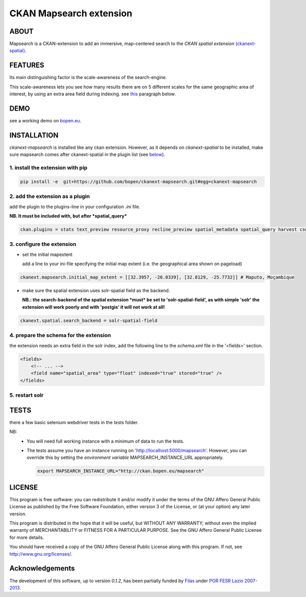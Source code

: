 ========================
CKAN Mapsearch extension
========================

ABOUT
=====

Mapsearch is a CKAN-extension to add an immersive, map-centered search to the *CKAN spatial extension* `(ckanext-spatial) <https://github.com/ckan/ckanext-spatial>`_.

.. image:: https://raw.githubusercontent.com/bopen/ckanext-mapsearch/master/ckanext-mapsearch/ckanext/mapsearch/public/mapsearch_shot.png
    :alt: Full screenshot
    :align: center


FEATURES
========

Its main distinguishing factor is the scale-awareness of the search-engine.

This scale-awareness lets you see how many results there are on 5 different scales for the same geographic area of interest, by using an extra area field during indexing. see `this <#4-prepare-the-schema-for-the-extension>`_ paragraph below.

.. image:: https://raw.githubusercontent.com/bopen/ckanext-mapsearch/master/ckanext-mapsearch/ckanext/mapsearch/public/mapsearch_scales.png
    :alt: screenshot scales
    :align: center

DEMO
====

see a working demo on `bopen.eu <http://ckan.bopen.eu/mapsearch>`_.

INSTALLATION
============
*ckanext-mapsearch* is installed like any ckan extension. However, as it depends on *ckanext-spatial* to be installed, make sure mapsearch comes after ckanext-spatial in the plugin list (see `below <#2-add-the-extension-as-a-plugin>`_).

1. install the extension with pip
---------------------------------
.. code:: bash

    pip install -e  git+https://github.com/bopen/ckanext-mapsearch.git#egg=ckanext-mapsearch

.. _add-the-plugin:

2. add the extension as a plugin
--------------------------------
add the plugin to the plugins-line in your configuration *.ini* file.

**NB. It must be included with, but after *spatial_query***

.. code:: python

    ckan.plugins = stats text_preview resource_proxy recline_preview spatial_metadata spatial_query harvest csw_harvester ckan_harvester mapsearch

3. configure the extension
--------------------------
- set the initial mapextent

  add a line to your ini-file specifying the initial map extent (i.e. the geographical area shown on pageload)

.. code:: python

      ckanext.mapsearch.initial_map_extent = [[32.3957, -26.0339], [32.8129, -25.7732]] # Maputo, Moçambique

- make sure the spatial extension uses solr-spatial field as the backend.

  **NB.: the search-backend of the spatial extension *must* be set to 'solr-spatial-field', as with simple 'solr' the extension will work poorly and with 'postgis' it will not work at all!**

.. code:: python

    ckanext.spatial.search_backend = solr-spatial-field

.. _schema:

4. prepare the schema for the extension
---------------------------------------

the extension needs an extra field in the solr index, add the following line to the `schema.xml` file in the '<fields>' section.

.. code:: xml

    <fields>
        <!-- ... -->
        <field name="spatial_area" type="float" indexed="true" stored="true" />
    </fields>

5. restart solr
---------------

TESTS
=====

there a few basic selenium webdriver tests in the `tests` folder.  

NB: 
  - You will need full working instance with a  minimum of data to run the tests. 
  - The tests assume you have an instance running on 'http://localhost:5000/mapsearch'. 
    However, you can override this by setting the *environment variable* MAPSEARCH_INSTANCE_URL appropriately.

    .. code:: bash

        export MAPSEARCH_INSTANCE_URL="http://ckan.bopen.eu/mapsearch"

LICENSE
=======

This program is free software: you can redistribute it and/or modify
it under the terms of the GNU Affero General Public License as
published by the Free Software Foundation, either version 3 of the
License, or (at your option) any later version.

This program is distributed in the hope that it will be useful,
but WITHOUT ANY WARRANTY; without even the implied warranty of
MERCHANTABILITY or FITNESS FOR A PARTICULAR PURPOSE. See the
GNU Affero General Public License for more details.

You should have received a copy of the GNU Affero General Public License
along with this program. If not, see http://www.gnu.org/licenses/.

Acknowledgements
================
The development of this software, up to version *0.1.2*, has been partially funded by `Filas <http://www.filas.eu>`_ under `POR FESR Lazio 2007-2013 <http://porfesr.lazio.it>`_.
